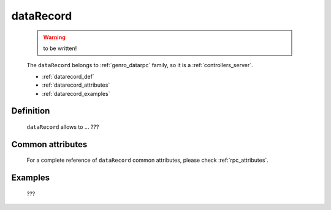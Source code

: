 .. _genro_datarecord:
	
==========
dataRecord
==========

	.. warning:: to be written!

	The ``dataRecord`` belongs to :ref:`genro_datarpc` family, so it is a :ref:`controllers_server`.

	* :ref:`datarecord_def`
	
	* :ref:`datarecord_attributes`
	
	* :ref:`datarecord_examples`

.. _datarecord_def:

Definition
==========

	.. method:: pane.dataRecord(path, table, pkey=None, method='app.getRecord'[, **kwargs])

	``dataRecord`` allows to ... ???

.. _datarecord_attributes:

Common attributes
=================

	For a complete reference of ``dataRecord`` common attributes, please check :ref:`rpc_attributes`.
	
.. _datarecord_examples:

Examples
========

	???